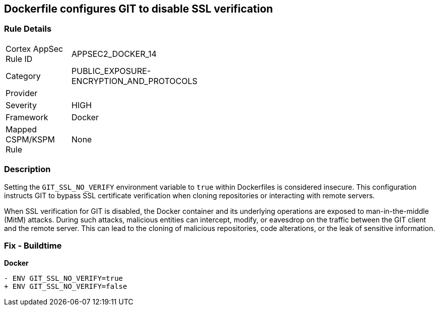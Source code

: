 == Dockerfile configures GIT to disable SSL verification

=== Rule Details

[width=45%]
|===
|Cortex AppSec Rule ID |APPSEC2_DOCKER_14
|Category |PUBLIC_EXPOSURE-ENCRYPTION_AND_PROTOCOLS
|Provider |
|Severity |HIGH
|Framework |Docker
|Mapped CSPM/KSPM Rule |None
|===


=== Description 

Setting the `GIT_SSL_NO_VERIFY` environment variable to `true` within Dockerfiles is considered insecure. This configuration instructs GIT to bypass SSL certificate verification when cloning repositories or interacting with remote servers.

When SSL verification for GIT is disabled, the Docker container and its underlying operations are exposed to man-in-the-middle (MitM) attacks. During such attacks, malicious entities can intercept, modify, or eavesdrop on the traffic between the GIT client and the remote server. This can lead to the cloning of malicious repositories, code alterations, or the leak of sensitive information.

=== Fix - Buildtime

*Docker*

[source,dockerfile]
----
- ENV GIT_SSL_NO_VERIFY=true
+ ENV GIT_SSL_NO_VERIFY=false
----

